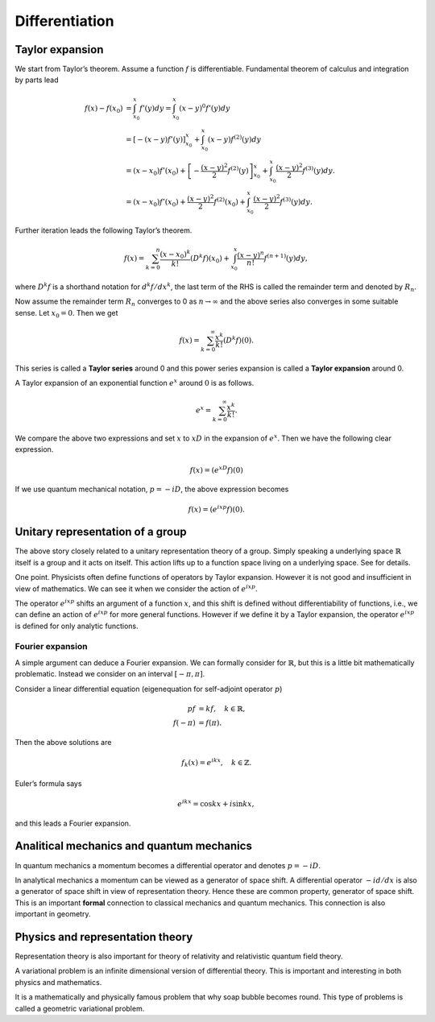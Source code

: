 ===============
Differentiation
===============

Taylor expansion
================

We start from Taylor’s theorem. Assume a function :math:`f` is
differentiable. Fundamental theorem of calculus and integration by parts
lead

.. math::

   f(x) - f(x_0)
   &=
   \int_{x_0}^{x} f'(y) dy
   =
   \int_{x_0}^x (x - y)^{0} f'(y) dy \\
   &=
   \left[- \left (x - y\right) f'(y)\right]_{x_0}^x + \int_{x_0}^x \left (x - y\right) f^{(2)} (y) dy \\
   &=
   (x - x_0) f'(x_0) + \left[- \frac{(x-y)^2}{2} f^{(2)}(y)\right]_{x_0}^x + \int_{x_0}^x \frac{(x - y)^2}{2} f^{(3)} (y)dy. \\
   &=
   (x - x_0) f'(x_0) + \frac{(x-y)^2}{2} f^{(2)}(x_0) + \int_{x_0}^x \frac{(x - y)^2}{2} f^{(3)} (y)dy.

Further iteration leads the following Taylor’s theorem.

.. math::

   \begin{align*}
    f(x)
    =
    \sum_{k=0}^{n} \frac{(x - x_0)^k}{k!} \left( D^k f \right) (x_0) +
     \int_{x_0}^{x} \frac{(x - y)^{n}}{n!} f^{(n+1)} (y) dy,\end{align*}

where :math:`D^k f` is a shorthand notation for :math:`d^k f/ dx^k`, the
last term of the RHS is called the remainder term and denoted by
:math:`R_n`.

Now assume the remainder term :math:`R_n` converges to 0 as
:math:`n \to \infty` and the above series also converges in some
suitable sense. Let :math:`x_0 = 0`. Then we get

.. math::

   \begin{align*}
    f(x)
    =
    \sum_{k=0}^{\infty} \frac{x^k}{k!} \left( D^k f \right) (0).\end{align*}

This series is called a **Taylor series** around 0 and this power series
expansion is called a **Taylor expansion** around 0.

A Taylor expansion of an exponential function :math:`e^x` around
:math:`0` is as follows.

.. math::

   \begin{align*}
    e^{x}
    =
    \sum_{k=0}^{\infty} \frac{x^k}{k!}.\end{align*}

We compare the above two expressions and set :math:`x` to :math:`x D` in
the expansion of :math:`e^x`. Then we have the following clear
expression.

.. math::

   \begin{align*}
    f(x)
    =
    \left( e^{xD} f \right) (0)\end{align*}

If we use quantum mechanical notation, :math:`p = -i D`, the above
expression becomes

.. math::

   \begin{align*}
    f(x)
    =
    \left( e^{ixp} f \right) (0).\end{align*}

Unitary representation of a group
=================================

The above story closely related to a unitary representation theory of a
group. Simply speaking a underlying space :math:`\mathbb{R}` itself is a
group and it acts on itself. This action lifts up to a function space
living on a underlying space. See for details.

One point. Physicists often define functions of operators by Taylor
expansion. However it is not good and insufficient in view of
mathematics. We can see it when we consider the action of
:math:`e^{ixp}`.

The operator :math:`e^{i x p}` shifts an argument of a function
:math:`x`, and this shift is defined without differentiability of
functions, i.e., we can define an action of :math:`e^{ixp}` for more
general functions. However if we define it by a Taylor expansion, the
operator :math:`e^{ixp}` is defined for only analytic functions.

Fourier expansion
-----------------

A simple argument can deduce a Fourier expansion. We can formally
consider for :math:`\mathbb{R}`, but this is a little bit mathematically
problematic. Instead we consider on an interval :math:`[ - \pi, \pi]`.

Consider a linear differential equation (eigenequation for self-adjoint
operator :math:`p`)

.. math::

    p f
    &=
    k f, \quad k \in \mathbb{R}, \\
    f(-\pi)
    &=
    f(\pi).

Then the above solutions are

.. math::

   \begin{align*}
    f_k(x)
    =
    e^{ikx}, \quad
    k \in \mathbb{Z}.\end{align*}

Euler’s formula says

.. math::

   \begin{align*}
    e^{ikx}
    =
    \cos kx + i \sin kx,\end{align*}

and this leads a Fourier expansion.

Analitical mechanics and quantum mechanics
==========================================

In quantum mechanics a momentum becomes a differential operator and
denotes :math:`p = -i D`.

In analytical mechanics a momentum can be viewed as a generator of space
shift. A differential operator :math:`- i d/dx` is also a generator of
space shift in view of representation theory. Hence these are common
property, generator of space shift. This is an important **formal**
connection to classical mechanics and quantum mechanics. This connection
is also important in geometry.

Physics and representation theory
=================================

Representation theory is also important for theory of relativity and
relativistic quantum field theory.

A variational problem is an infinite dimensional version of differential
theory. This is important and interesting in both physics and
mathematics.

It is a mathematically and physically famous problem that why soap
bubble becomes round. This type of problems is called a geometric
variational problem.
